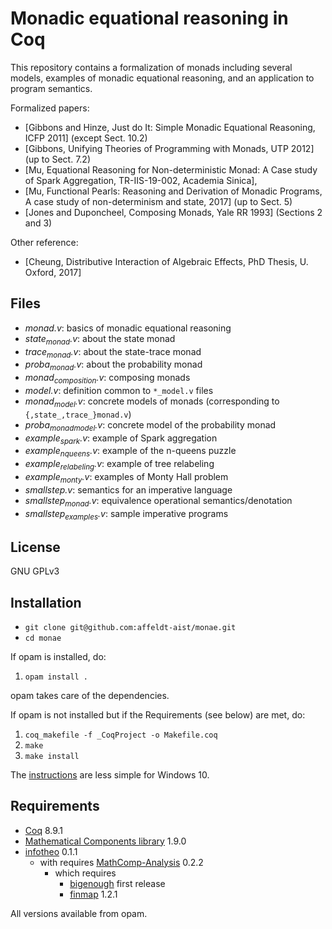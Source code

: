 * Monadic equational reasoning in Coq

This repository contains a formalization of monads including several
models, examples of monadic equational reasoning, and an application
to program semantics.

Formalized papers:
- [Gibbons and Hinze, Just do It: Simple Monadic Equational Reasoning, ICFP 2011] (except Sect. 10.2)
- [Gibbons, Unifying Theories of Programming with Monads, UTP 2012] (up to Sect. 7.2)
- [Mu, Equational Reasoning for Non-deterministic Monad: A Case study of Spark Aggregation, TR-IIS-19-002, Academia Sinica],
- [Mu, Functional Pearls: Reasoning and Derivation of Monadic Programs, A case study of non-determinism and state, 2017] (up to Sect. 5)
- [Jones and Duponcheel, Composing Monads, Yale RR 1993] (Sections 2 and 3)

Other reference:
- [Cheung, Distributive Interaction of Algebraic Effects, PhD Thesis, U. Oxford, 2017]

** Files

- [[monad.v][monad.v]]: basics of monadic equational reasoning
- [[state_monad.v][state_monad.v]]: about the state monad
- [[trace_monad.v][trace_monad.v]]: about the state-trace monad
- [[proba_monad.v][proba_monad.v]]: about the probability monad
- [[monad_composition.v][monad_composition.v]]: composing monads
- [[model.v][model.v]]: definition common to ~*_model.v~ files
- [[monad_model.v][monad_model.v]]: concrete models of monads (corresponding to ~{,state_,trace_}monad.v~)
- [[proba_monad_model.v][proba_monad_model.v]]: concrete model of the probability monad
- [[example_spark.v][example_spark.v]]: example of Spark aggregation
- [[example_nqueens.v][example_nqueens.v]]: example of the n-queens puzzle
- [[example_relabeling.v][example_relabeling.v]]: example of tree relabeling
- [[example_monty.v][example_monty.v]]: examples of Monty Hall problem
- [[smallstep.v][smallstep.v]]: semantics for an imperative language
- [[smallstep_monad.v][smallstep_monad.v]]: equivalence operational semantics/denotation
- [[smallstep_examples.v][smallstep_examples.v]]: sample imperative programs

** License

GNU GPLv3

** Installation

- ~git clone git@github.com:affeldt-aist/monae.git~
- ~cd monae~

If opam is installed, do:

1. ~opam install .~

opam takes care of the dependencies.

If opam is not installed but if the Requirements (see below) are met, do:

1. ~coq_makefile -f _CoqProject -o Makefile.coq~
2. ~make~
2. ~make install~

The [[file:installation_windows.org][instructions]] are less simple for Windows 10.

** Requirements

- [[https://coq.inria.fr][Coq]] 8.9.1
- [[https://github.com/math-comp/math-comp][Mathematical Components library]] 1.9.0
- [[https://github.com/affeldt-aist/infotheo][infotheo]] 0.1.1
  + with requires [[https://github.com/math-comp/analysis][MathComp-Analysis]] 0.2.2
    * which requires
      - [[https://github.com/math-comp/bigenough/][bigenough]] first release
      - [[https://github.com/math-comp/finmap][finmap]] 1.2.1

All versions available from opam.
